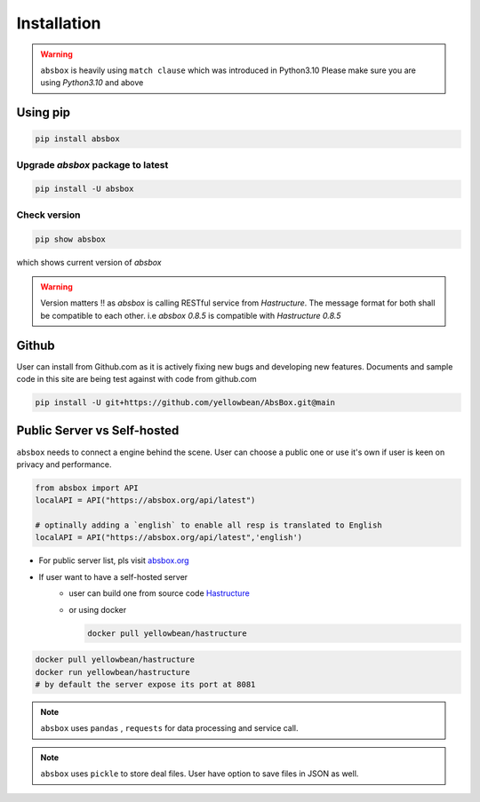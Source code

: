 Installation
===============

.. autosummary::
   :toctree: generated

.. warning::
  ``absbox`` is heavily using ``match clause`` which was introduced in Python3.10
  Please make sure you are using *Python3.10* and above

Using pip
--------------

.. code-block:: console

    pip install absbox

Upgrade `absbox` package to latest
^^^^^^^^^^^^^^^^^^^^^^^^^^^^^^^^^^^

.. code-block:: console

    pip install -U absbox

Check version
^^^^^^^^^^^^^^^

.. code-block:: console 

    pip show absbox 

which shows current version of `absbox` 

.. image:: img/package_version.png
  :width: 500
  :alt: version

.. warning::
   Version matters !! as `absbox` is calling RESTful service from `Hastructure`. 
   The message format for both shall be compatible to each other. i.e `absbox 0.8.5` is compatible with `Hastructure 0.8.5`
   
   

Github
--------------

User can install from Github.com as it is actively fixing new bugs and developing new features.
Documents and sample code in this site are being test against with code from github.com

.. code-block:: console

    pip install -U git+https://github.com/yellowbean/AbsBox.git@main


Public Server vs Self-hosted
-----------------------------

``absbox`` needs to connect a engine behind the scene. User can choose a public one or use it's own if user is keen on privacy and performance.

.. code-block:: python

   from absbox import API
   localAPI = API("https://absbox.org/api/latest")

   # optinally adding a `english` to enable all resp is translated to English
   localAPI = API("https://absbox.org/api/latest",'english')

* For public server list, pls visit `absbox.org <https://absbox.org>`_
* If user want to have a self-hosted server 
    * user can build one from source code `Hastructure <https://github.com/yellowbean/Hastructure>`_
    * or using docker 

      .. code-block:: bash

        docker pull yellowbean/hastructure
  
.. code-block:: bash

  docker pull yellowbean/hastructure
  docker run yellowbean/hastructure
  # by default the server expose its port at 8081


.. note ::
  
  ``absbox`` uses ``pandas`` , ``requests`` for data processing and service call.

.. note ::

  ``absbox`` uses ``pickle`` to store deal files. User have option to save files in JSON as well.
